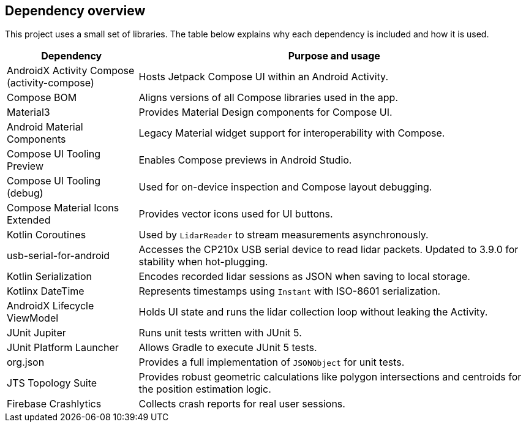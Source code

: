 == Dependency overview

This project uses a small set of libraries. The table below explains why each dependency is included and how it is used.

[cols="1,3",options="header"]
|===
|Dependency |Purpose and usage

|AndroidX Activity Compose (activity-compose)
|Hosts Jetpack Compose UI within an Android Activity.

|Compose BOM
|Aligns versions of all Compose libraries used in the app.

|Material3
|Provides Material Design components for Compose UI.

|Android Material Components
|Legacy Material widget support for interoperability with Compose.

|Compose UI Tooling Preview
|Enables Compose previews in Android Studio.
|Compose UI Tooling (debug)
|Used for on-device inspection and Compose layout debugging.
|Compose Material Icons Extended
|Provides vector icons used for UI buttons.

|Kotlin Coroutines
|Used by `LidarReader` to stream measurements asynchronously.

|usb-serial-for-android
|Accesses the CP210x USB serial device to read lidar packets. Updated to 3.9.0 for stability when hot-plugging.

|Kotlin Serialization
|Encodes recorded lidar sessions as JSON when saving to local storage.

|Kotlinx DateTime
|Represents timestamps using `Instant` with ISO-8601 serialization.

|AndroidX Lifecycle ViewModel
|Holds UI state and runs the lidar collection loop without leaking the Activity.

|JUnit Jupiter
|Runs unit tests written with JUnit 5.

|JUnit Platform Launcher
|Allows Gradle to execute JUnit 5 tests.
|org.json
|Provides a full implementation of `JSONObject` for unit tests.
|JTS Topology Suite
|Provides robust geometric calculations like polygon intersections and centroids for the position estimation logic.
|Firebase Crashlytics
|Collects crash reports for real user sessions.
|===
